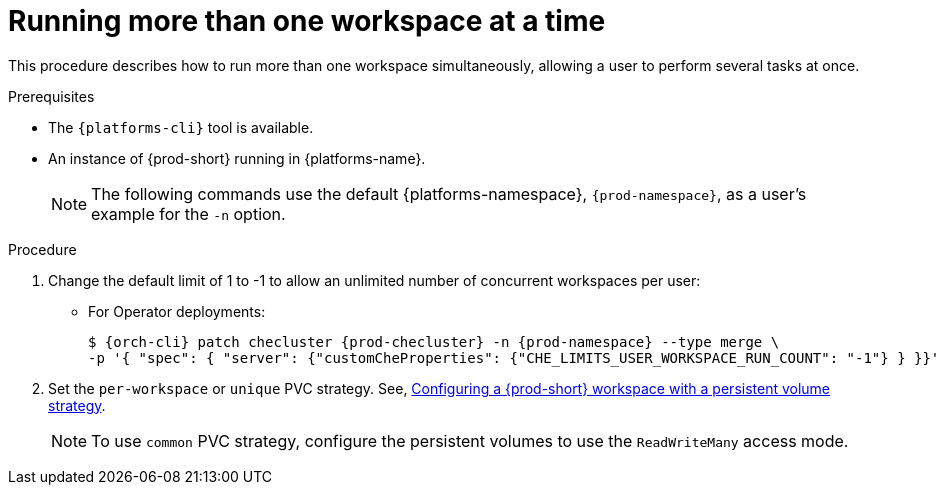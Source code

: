 // Module included in the following assemblies:
//
// advanced-configuration

[id="run-several-workspaces-at-a-time_{context}"]
= Running more than one workspace at a time

This procedure describes how to run more than one workspace simultaneously, allowing a user to perform several tasks at once.

.Prerequisites

* The `{platforms-cli}` tool is available.
* An instance of {prod-short} running in {platforms-name}.
+
[NOTE]
====
The following commands use the default {platforms-namespace}, `{prod-namespace}`, as a user's example for the `-n` option.
====

.Procedure

. Change the default limit of 1 to -1 to allow an unlimited number of concurrent workspaces per user:

* For Operator deployments:
+
[subs="+quotes,+attributes"]
----
$ {orch-cli} patch checluster {prod-checluster} -n {prod-namespace} --type merge \
-p '{ "spec": { "server": {"customCheProperties": {"CHE_LIMITS_USER_WORKSPACE_RUN_COUNT": "-1"} } }}'
----
ifeval::["{project-context}" == "che"]
* For Helm Chart deployments:
+
[subs="+quotes,+attributes"]
----
$ helm upgrade che -n {prod-namespace} --set global.workspace.number=-1
----
endif::[]

. Set the `per-workspace` or `unique` PVC strategy. See, xref:administration-guide:che-workspaces-architecture.adoc#configuring-a-{prod-id-short}-workspace-with-a-persistent-volume-strategy_{prod-id-short}-workspace-configuration[Configuring a {prod-short} workspace with a persistent volume strategy].
+
[NOTE]
====
To use `common` PVC strategy, configure the persistent volumes to use the `ReadWriteMany` access mode.
====

